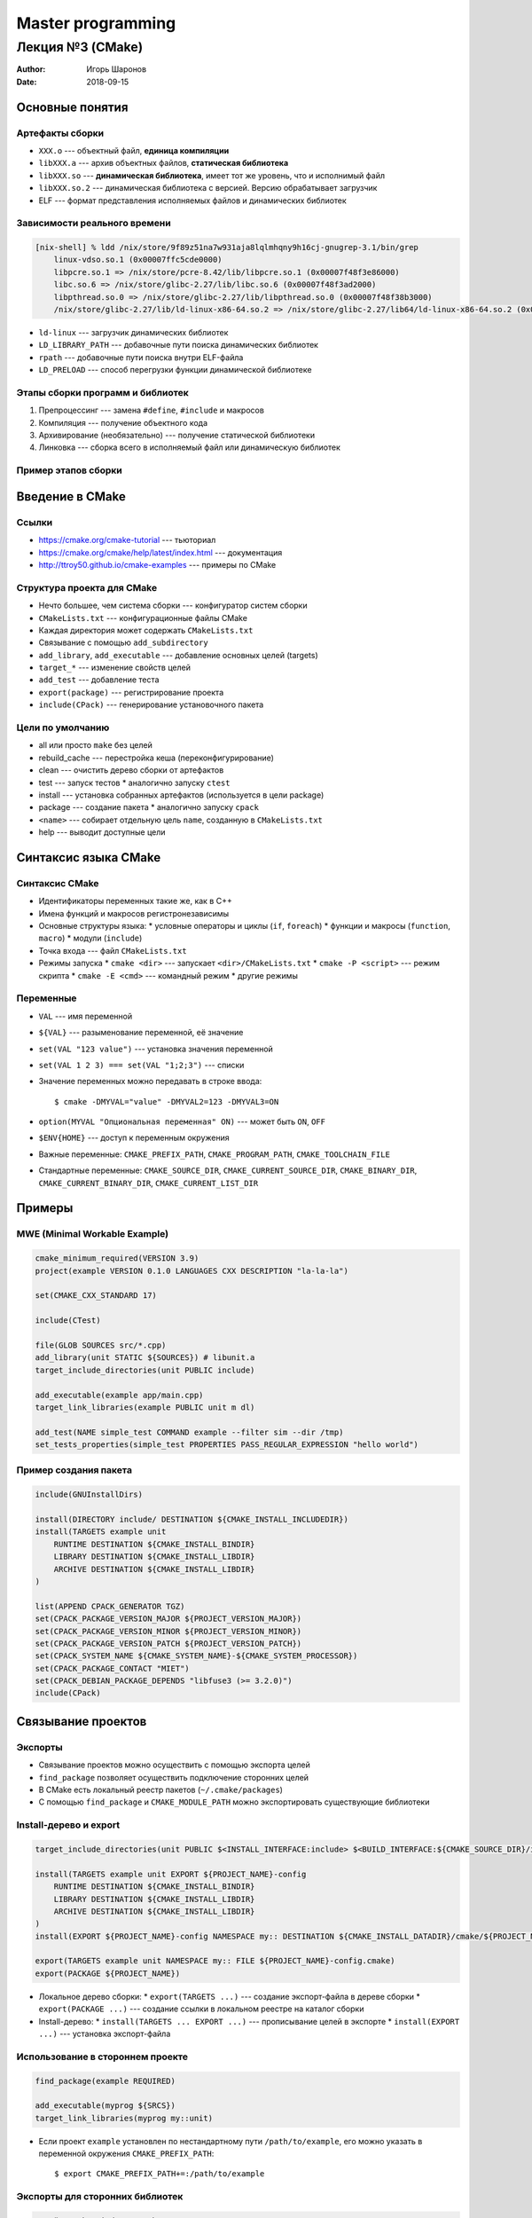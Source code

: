 ==================
Master programming
==================

-----------------
Лекция №3 (CMake)
-----------------

:Author: Игорь Шаронов
:Date: 2018-09-15

Основные понятия
================

Артефакты сборки
----------------

* ``XXX.o`` --- объектный файл, **единица компиляции**
* ``libXXX.a`` --- архив объектных файлов, **статическая библиотека**
* ``libXXX.so`` --- **динамическая библиотека**, имеет тот же уровень, что и исполнимый файл
* ``libXXX.so.2`` --- динамическая библиотека с версией.
  Версию обрабатывает загрузчик
* ELF --- формат представления исполняемых файлов и динамических библиотек

Зависимости реального времени
-----------------------------

.. code::

    [nix-shell] % ldd /nix/store/9f89z51na7w931aja8lqlmhqny9h16cj-gnugrep-3.1/bin/grep
        linux-vdso.so.1 (0x00007ffc5cde0000)
        libpcre.so.1 => /nix/store/pcre-8.42/lib/libpcre.so.1 (0x00007f48f3e86000)
        libc.so.6 => /nix/store/glibc-2.27/lib/libc.so.6 (0x00007f48f3ad2000)
        libpthread.so.0 => /nix/store/glibc-2.27/lib/libpthread.so.0 (0x00007f48f38b3000)
        /nix/store/glibc-2.27/lib/ld-linux-x86-64.so.2 => /nix/store/glibc-2.27/lib64/ld-linux-x86-64.so.2 (0x00007f48f40f8000)

* ``ld-linux`` --- загрузчик динамических библиотек
* ``LD_LIBRARY_PATH`` --- добавочные пути поиска динамических библиотек
* ``rpath`` --- добавочные пути поиска внутри ELF-файла
* ``LD_PRELOAD`` --- способ перегрузки функции динамической библиотеке

Этапы сборки программ и библиотек
---------------------------------

#. Препроцессинг --- замена ``#define``, ``#include`` и макросов
#. Компиляция --- получение объектного кода
#. Архивирование (необязательно) --- получение статической библиотеки
#. Линковка --- сборка всего в исполняемый файл или динамическую библиотек

Пример этапов сборки
--------------------

.. image:: library.dot.svg

Введение в CMake
================

Ссылки
------

* https://cmake.org/cmake-tutorial --- тьюториал
* https://cmake.org/cmake/help/latest/index.html --- документация
* http://ttroy50.github.io/cmake-examples --- примеры по CMake

Структура проекта для CMake
---------------------------

* Нечто большее, чем система сборки --- конфигуратор систем сборки
* ``CMakeLists.txt`` --- конфигурационные файлы CMake
* Каждая директория может содержать ``CMakeLists.txt``
* Связывание с помощью ``add_subdirectory``
* ``add_library``, ``add_executable`` --- добавление основных целей (targets)
* ``target_*`` --- изменение свойств целей
* ``add_test`` --- добавление теста
* ``export(package)`` --- регистрирование проекта
* ``include(CPack)`` --- генерирование установочного пакета

Цели по умолчанию
-----------------

* all или просто ``make`` без целей
* rebuild\_cache --- перестройка кеша (переконфигурирование)
* clean --- очистить дерево сборки от артефактов
* test --- запуск тестов
  * аналогично запуску ``ctest``
* install --- установка собранных артефактов (используется в цели package)
* package --- создание пакета
  * аналогично запуску ``cpack``
* ``<name>`` --- собирает отдельную цель ``name``, созданную в ``CMakeLists.txt``
* help --- выводит доступные цели

Синтаксис языка CMake
=====================

Синтаксис CMake
---------------

* Идентификаторы переменных такие же, как в C++
* Имена функций и макросов регистронезависимы
* Основные структуры языка:
  * условные операторы и циклы (``if``, ``foreach``)
  * функции и макросы (``function``, ``macro``)
  * модули (``include``)
* Точка входа --- файл ``CMakeLists.txt``
* Режимы запуска
  * ``cmake <dir>`` --- запускает ``<dir>/CMakeLists.txt``
  * ``cmake -P <script>`` --- режим скрипта
  * ``cmake -E <cmd>`` --- командный режим
  * другие режимы

Переменные
----------

* ``VAL`` --- имя переменной
* ``${VAL}`` --- разыменование переменной, её значение
* ``set(VAL "123 value")`` --- установка значения переменной
* ``set(VAL 1 2 3) === set(VAL "1;2;3")`` --- списки
* Значение переменных можно передавать в строке ввода::

    $ cmake -DMYVAL="value" -DMYVAL2=123 -DMYVAL3=ON

* ``option(MYVAL "Опциональная переменная" ON)`` --- может быть ``ON``, ``OFF``
* ``$ENV{HOME}`` --- доступ к переменным окружения
* Важные переменные: ``CMAKE_PREFIX_PATH``, ``CMAKE_PROGRAM_PATH``, ``CMAKE_TOOLCHAIN_FILE``
* Стандартные переменные: ``CMAKE_SOURCE_DIR``, ``CMAKE_CURRENT_SOURCE_DIR``, ``CMAKE_BINARY_DIR``,
  ``CMAKE_CURRENT_BINARY_DIR``, ``CMAKE_CURRENT_LIST_DIR``

Примеры
=======

MWE (Minimal Workable Example)
------------------------------

.. code:: cmake

    cmake_minimum_required(VERSION 3.9)
    project(example VERSION 0.1.0 LANGUAGES CXX DESCRIPTION "la-la-la")

    set(CMAKE_CXX_STANDARD 17)

    include(CTest)

    file(GLOB SOURCES src/*.cpp)
    add_library(unit STATIC ${SOURCES}) # libunit.a
    target_include_directories(unit PUBLIC include)

    add_executable(example app/main.cpp)
    target_link_libraries(example PUBLIC unit m dl)

    add_test(NAME simple_test COMMAND example --filter sim --dir /tmp)
    set_tests_properties(simple_test PROPERTIES PASS_REGULAR_EXPRESSION "hello world")

Пример создания пакета
----------------------

.. code:: cmake

    include(GNUInstallDirs)

    install(DIRECTORY include/ DESTINATION ${CMAKE_INSTALL_INCLUDEDIR})
    install(TARGETS example unit
        RUNTIME DESTINATION ${CMAKE_INSTALL_BINDIR}
        LIBRARY DESTINATION ${CMAKE_INSTALL_LIBDIR}
        ARCHIVE DESTINATION ${CMAKE_INSTALL_LIBDIR}
    )

    list(APPEND CPACK_GENERATOR TGZ)
    set(CPACK_PACKAGE_VERSION_MAJOR ${PROJECT_VERSION_MAJOR})
    set(CPACK_PACKAGE_VERSION_MINOR ${PROJECT_VERSION_MINOR})
    set(CPACK_PACKAGE_VERSION_PATCH ${PROJECT_VERSION_PATCH})
    set(CPACK_SYSTEM_NAME ${CMAKE_SYSTEM_NAME}-${CMAKE_SYSTEM_PROCESSOR})
    set(CPACK_PACKAGE_CONTACT "MIET")
    set(CPACK_DEBIAN_PACKAGE_DEPENDS "libfuse3 (>= 3.2.0)")
    include(CPack)

Связывание проектов
===================

Экспорты
--------

* Связывание проектов можно осуществить с помощью экспорта целей
* ``find_package`` позволяет осуществить подключение сторонних целей
* В CMake есть локальный реестр пакетов (``~/.cmake/packages``)
* С помощью ``find_package`` и ``CMAKE_MODULE_PATH`` можно экспортировать существующие библиотеки

Install-дерево и export
-----------------------

.. code:: cmake

    target_include_directories(unit PUBLIC $<INSTALL_INTERFACE:include> $<BUILD_INTERFACE:${CMAKE_SOURCE_DIR}/include>)

    install(TARGETS example unit EXPORT ${PROJECT_NAME}-config
        RUNTIME DESTINATION ${CMAKE_INSTALL_BINDIR}
        LIBRARY DESTINATION ${CMAKE_INSTALL_LIBDIR}
        ARCHIVE DESTINATION ${CMAKE_INSTALL_LIBDIR}
    )
    install(EXPORT ${PROJECT_NAME}-config NAMESPACE my:: DESTINATION ${CMAKE_INSTALL_DATADIR}/cmake/${PROJECT_NAME})

    export(TARGETS example unit NAMESPACE my:: FILE ${PROJECT_NAME}-config.cmake)
    export(PACKAGE ${PROJECT_NAME})

* Локальное дерево сборки:
  * ``export(TARGETS ...)`` --- создание экспорт-файла в дереве сборки
  * ``export(PACKAGE ...)`` --- создание ссылки в локальном реестре на каталог сборки
* Install-дерево:
  * ``install(TARGETS ... EXPORT ...)`` --- прописывание целей в экспорте
  * ``install(EXPORT ...)`` --- установка экспорт-файла

Использование в стороннем проекте
---------------------------------

.. code:: cmake

    find_package(example REQUIRED)

    add_executable(myprog ${SRCS})
    target_link_libraries(myprog my::unit)

* Если проект ``example`` установлен по нестандартному пути ``/path/to/example``, его можно указать в переменной
  окружения ``CMAKE_PREFIX_PATH``::

    $ export CMAKE_PREFIX_PATH+=:/path/to/example

Экспорты для сторонних библиотек
--------------------------------

.. code:: cmake

    # Файл cmake/FindFuse.cmake
    find_path(FUSE_INC fuse3/fuse.h)
    find_library(FUSE_LIBS fuse3)

    add_library(Fuse::fuse3 INTERFACE IMPORTED)
    set_target_properties(Fuse::fuse3 PROPERTIES
        INTERFACE_LINK_LIBRARIES ${FUSE_LIBS}
        INTERFACE_INCLUDE_DIRECTORIES ${FUSE_INC}
    )

Использование

.. code:: cmake

    list(APPNED CMAKE_MODULE_PATH ${CMAKE_SOURCE_DIR}/cmake)
    #list(APPEND CMAKE_MODULE_PATH $ENV{CMAKE_MODULE_PATH})

    find_package(Fuse REQUIRED)
    target_link_libraries(myprog PUBLIC Fuse::fuse3)

Дополнительная функциональность
===============================

Подкаталоги
-----------

* ``add_subdirectory`` --- добавление каталога, в котором есть ``CMakeLists.txt``
* Таргеты из других каталогов всегда read-only
* ``install`` можно сделать только в той же директории, где находится таргет

.. code:: cmake

    cmake_minimum_required(VERSION 3.9)
    project(example CXX)

    file(GLOB SRCS src/*cpp)
    add_library(unit ${SRCS})
    add_subdirectory(tests)

.. code:: cmake

    # tests/CMakeLists.txt
    add_executable(testengine main.cpp)

    add_test(first testengine -i one)
    add_test(second testengine -i two)
    add_test(third testengine -i three)

Тесты
-----

* Добавление теста: ``add_test(NAME name COMMAND cmd args)``
* Добавление параметров тестирования ``set_tests_properties``
  * возможности test suite (``FIXTURES_SETUP/REQUIRED/CLEANUP``)
  * установка переменных окружения (``ENVIRONMENT``)
* Успешность теста --- возвращаемое значение команды
* Аналог команды ``expect`` из linux
